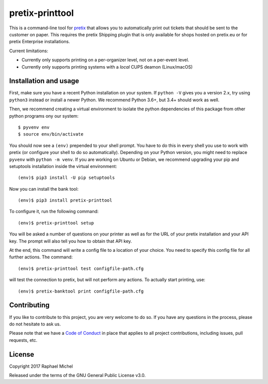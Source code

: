 pretix-printtool
================

This is a command-line tool for `pretix`_ that allows you to automatically print out tickets that should be sent
to the customer on paper. This requires the pretix Shipping plugin that is only available for shops hosted on
pretix.eu or for pretix Enterprise installations.

Current limitations:

* Currently only supports printing on a per-organizer level, not on a per-event level.

* Currently only supports printing systems with a *local* CUPS deamon (Linux/macOS)

Installation and usage
----------------------

First, make sure you have a recent Python installation on your system. If ``python -V`` gives you a version 2.x,
try using ``python3`` instead or install a newer Python. We recommend Python 3.6+, but 3.4+ should work as well.

Then, we recommend creating a virtual environment to isolate the python dependencies of this package from other
python programs ony our system::

    $ pyvenv env
    $ source env/bin/activate

You should now see a ``(env)`` prepended to your shell prompt. You have to do this
in every shell you use to work with pretix (or configure your shell to do so
automatically). Depending on your Python version, you might need to replace ``pyvenv`` with ``python -m venv``.
If you are working on Ubuntu or Debian, we recommend upgrading your pip and setuptools installation inside
the virtual environment::

    (env)$ pip3 install -U pip setuptools

Now you can install the bank tool::

    (env)$ pip3 install pretix-printtool

To configure it, run the following command::

    (env)$ pretix-printtool setup

You will be asked a number of questions on your printer as well as for the URL of your pretix
installation and your API key. The prompt will also tell you how to obtain that API key.

At the end, this command will write a config file to a location of your choice. You need to specify this config file
for all further actions. The command::

    (env)$ pretix-printtool test configfile-path.cfg

will test the connection to pretix, but will not perform any actions. To actually start printing, use::

    (env)$ pretix-banktool print configfile-path.cfg


Contributing
------------

If you like to contribute to this project, you are very welcome to do so. If you have any
questions in the process, please do not hesitate to ask us.

Please note that we have a `Code of Conduct`_ in place that applies to all project contributions, including issues,
pull requests, etc.

License
-------

Copyright 2017 Raphael Michel

Released under the terms of the GNU General Public License v3.0.

.. _pretix: https://github.com/pretix/pretix
.. _Code of Conduct: https://docs.pretix.eu/en/latest/development/contribution/codeofconduct.html
